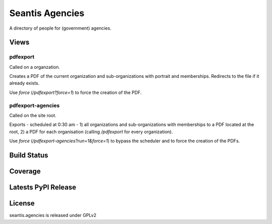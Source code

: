 Seantis Agencies
================

A directory of people for (government) agencies.

Views
-----

pdfexport
~~~~~~~~~
Called on a organzation.

Creates a PDF of the current organization and sub-organizations with portrait
and memberships. Redirects to the  file if it already exists.

Use *force* (*/pdfexport?force=1*) to force the creation of the PDF.

pdfexport-agencies
~~~~~~~~~~~~~~~~~~
Called on the site root.

Exports - scheduled at 0:30 am - 1) all organizations and sub-organizations
with memberships to a PDF located at the root, 2) a PDF for each organisation
(calling */pdfexport* for every organization).

Use *force* (*/pdfexport-agencies?run=1&force=1*) to bypass the scheduler and
to force the creation of the PDFs.


Build Status
------------

.. image:: https://travis-ci.org/seantis/seantis.agencies.png?branch=master
  :target: https://travis-ci.org/seantis/seantis.agencies
  :alt: Build Status

Coverage
--------

.. image:: https://coveralls.io/repos/seantis/seantis.agencies/badge.png?branch=master
  :target: https://coveralls.io/r/seantis/seantis.agencies?branch=master
  :alt: Project Coverage

Latests PyPI Release
--------------------
.. image:: https://pypip.in/v/seantis.agencies/badge.png
  :target: https://crate.io/packages/seantis.agencies
  :alt: Latest PyPI Release

License
-------
seantis.agencies is released under GPLv2
